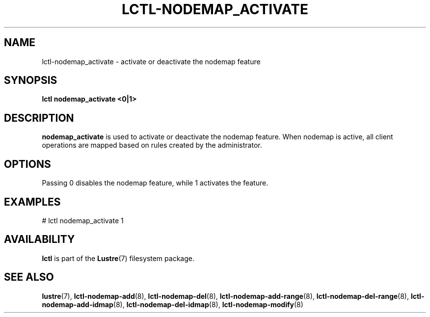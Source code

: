 .TH LCTL-NODEMAP_ACTIVATE 8 "2015-01-20" Lustre "configuration utilities"
.SH NAME
lctl-nodemap_activate \- activate or deactivate the nodemap feature
.SH SYNOPSIS
.br
.B lctl nodemap_activate "<0|1>"
.br
.SH DESCRIPTION
.B nodemap_activate
is used to activate or deactivate the nodemap feature. When nodemap is
active, all client operations are mapped based on rules created by the
administrator.

.SH OPTIONS
Passing 0 disables the nodemap feature, while 1 activates the feature.

.SH EXAMPLES
.nf
# lctl nodemap_activate 1
.fi

.SH AVAILABILITY
.B lctl
is part of the
.BR Lustre (7)
filesystem package.
.SH SEE ALSO
.BR lustre (7),
.BR lctl-nodemap-add (8),
.BR lctl-nodemap-del (8),
.BR lctl-nodemap-add-range (8),
.BR lctl-nodemap-del-range (8),
.BR lctl-nodemap-add-idmap (8),
.BR lctl-nodemap-del-idmap (8),
.BR lctl-nodemap-modify (8)
